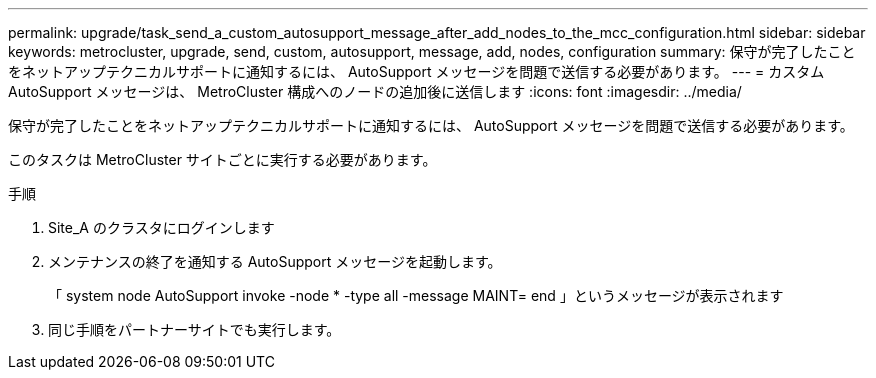 ---
permalink: upgrade/task_send_a_custom_autosupport_message_after_add_nodes_to_the_mcc_configuration.html 
sidebar: sidebar 
keywords: metrocluster, upgrade, send, custom, autosupport, message, add, nodes, configuration 
summary: 保守が完了したことをネットアップテクニカルサポートに通知するには、 AutoSupport メッセージを問題で送信する必要があります。 
---
= カスタム AutoSupport メッセージは、 MetroCluster 構成へのノードの追加後に送信します
:icons: font
:imagesdir: ../media/


[role="lead"]
保守が完了したことをネットアップテクニカルサポートに通知するには、 AutoSupport メッセージを問題で送信する必要があります。

このタスクは MetroCluster サイトごとに実行する必要があります。

.手順
. Site_A のクラスタにログインします
. メンテナンスの終了を通知する AutoSupport メッセージを起動します。
+
「 system node AutoSupport invoke -node * -type all -message MAINT= end 」というメッセージが表示されます

. 同じ手順をパートナーサイトでも実行します。


